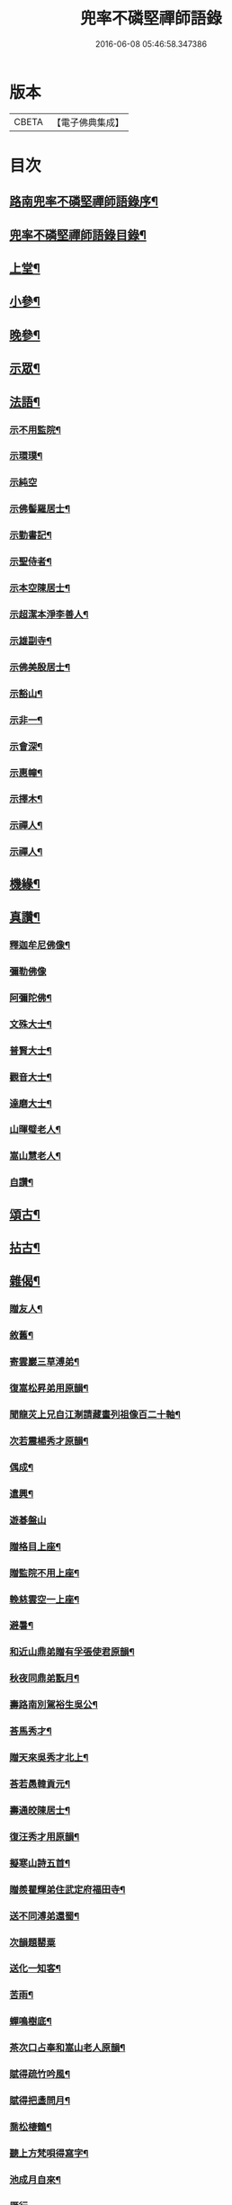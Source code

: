 #+TITLE: 兜率不磷堅禪師語錄 
#+DATE: 2016-06-08 05:46:58.347386

* 版本
 |     CBETA|【電子佛典集成】|

* 目次
** [[file:KR6q0467_001.txt::001-0465a1][路南兜率不磷堅禪師語錄序¶]]
** [[file:KR6q0467_001.txt::001-0465b12][兜率不磷堅禪師語錄目錄¶]]
** [[file:KR6q0467_001.txt::001-0465c4][上堂¶]]
** [[file:KR6q0467_002.txt::002-0471a3][小參¶]]
** [[file:KR6q0467_002.txt::002-0472b25][晚參¶]]
** [[file:KR6q0467_002.txt::002-0473b17][示眾¶]]
** [[file:KR6q0467_002.txt::002-0474a16][法語¶]]
*** [[file:KR6q0467_002.txt::002-0474a17][示不用監院¶]]
*** [[file:KR6q0467_002.txt::002-0474a24][示環璞¶]]
*** [[file:KR6q0467_002.txt::002-0474a30][示純空]]
*** [[file:KR6q0467_002.txt::002-0474b6][示佛髻羅居士¶]]
*** [[file:KR6q0467_002.txt::002-0474b11][示勤書記¶]]
*** [[file:KR6q0467_002.txt::002-0474b18][示聖侍者¶]]
*** [[file:KR6q0467_002.txt::002-0474b24][示本空陳居士¶]]
*** [[file:KR6q0467_002.txt::002-0474c2][示超潔本淨李善人¶]]
*** [[file:KR6q0467_002.txt::002-0474c10][示雄副寺¶]]
*** [[file:KR6q0467_002.txt::002-0474c17][示佛美殷居士¶]]
*** [[file:KR6q0467_002.txt::002-0474c27][示豁山¶]]
*** [[file:KR6q0467_002.txt::002-0475a4][示非一¶]]
*** [[file:KR6q0467_002.txt::002-0475a9][示會深¶]]
*** [[file:KR6q0467_002.txt::002-0475a14][示惠幢¶]]
*** [[file:KR6q0467_002.txt::002-0475a20][示擇木¶]]
*** [[file:KR6q0467_002.txt::002-0475a30][示禪人¶]]
*** [[file:KR6q0467_002.txt::002-0475b10][示禪人¶]]
** [[file:KR6q0467_002.txt::002-0475b15][機緣¶]]
** [[file:KR6q0467_002.txt::002-0476b26][真讚¶]]
*** [[file:KR6q0467_002.txt::002-0476b27][釋迦牟尼佛像¶]]
*** [[file:KR6q0467_002.txt::002-0476b30][彌勒佛像]]
*** [[file:KR6q0467_002.txt::002-0476c5][阿彌陀佛¶]]
*** [[file:KR6q0467_002.txt::002-0476c9][文殊大士¶]]
*** [[file:KR6q0467_002.txt::002-0476c13][普賢大士¶]]
*** [[file:KR6q0467_002.txt::002-0476c17][觀音大士¶]]
*** [[file:KR6q0467_002.txt::002-0476c21][達磨大士¶]]
*** [[file:KR6q0467_002.txt::002-0476c25][山暉璧老人¶]]
*** [[file:KR6q0467_002.txt::002-0476c30][嵩山慧老人¶]]
*** [[file:KR6q0467_002.txt::002-0477a9][自讚¶]]
** [[file:KR6q0467_003.txt::003-0477b3][頌古¶]]
** [[file:KR6q0467_003.txt::003-0479a12][拈古¶]]
** [[file:KR6q0467_003.txt::003-0479c27][雜偈¶]]
*** [[file:KR6q0467_003.txt::003-0479c28][贈友人¶]]
*** [[file:KR6q0467_003.txt::003-0480a2][敘舊¶]]
*** [[file:KR6q0467_003.txt::003-0480a6][寄雲巖三草溥弟¶]]
*** [[file:KR6q0467_003.txt::003-0480a10][復嵩松昇弟用原韻¶]]
*** [[file:KR6q0467_003.txt::003-0480a14][聞龍苂上兄自江淛請藏畫列祖像百二十軸¶]]
*** [[file:KR6q0467_003.txt::003-0480a19][次若震楊秀才原韻¶]]
*** [[file:KR6q0467_003.txt::003-0480a23][偶成¶]]
*** [[file:KR6q0467_003.txt::003-0480a27][遣興¶]]
*** [[file:KR6q0467_003.txt::003-0480a30][遊碁盤山]]
*** [[file:KR6q0467_003.txt::003-0480b5][贈格目上座¶]]
*** [[file:KR6q0467_003.txt::003-0480b9][贈監院不用上座¶]]
*** [[file:KR6q0467_003.txt::003-0480b13][輓慈雲空一上座¶]]
*** [[file:KR6q0467_003.txt::003-0480b17][避暑¶]]
*** [[file:KR6q0467_003.txt::003-0480b20][和近山鼎弟贈有孚張使君原韻¶]]
*** [[file:KR6q0467_003.txt::003-0480b23][秋夜同鼎弟翫月¶]]
*** [[file:KR6q0467_003.txt::003-0480b26][壽路南別駕裕生吳公¶]]
*** [[file:KR6q0467_003.txt::003-0480b29][荅馬秀才¶]]
*** [[file:KR6q0467_003.txt::003-0480c2][贈天來吳秀才北上¶]]
*** [[file:KR6q0467_003.txt::003-0480c5][荅若愚韓貢元¶]]
*** [[file:KR6q0467_003.txt::003-0480c8][壽通皎陳居士¶]]
*** [[file:KR6q0467_003.txt::003-0480c11][復汪秀才用原韻¶]]
*** [[file:KR6q0467_003.txt::003-0480c14][擬寒山詩五首¶]]
*** [[file:KR6q0467_003.txt::003-0480c25][贈羨瞿輝弟住武定府福田寺¶]]
*** [[file:KR6q0467_003.txt::003-0480c28][送不同溥弟還蜀¶]]
*** [[file:KR6q0467_003.txt::003-0480c30][次韻題罌粟]]
*** [[file:KR6q0467_003.txt::003-0481a4][送化一知客¶]]
*** [[file:KR6q0467_003.txt::003-0481a7][苦雨¶]]
*** [[file:KR6q0467_003.txt::003-0481a10][蟬鳴樹底¶]]
*** [[file:KR6q0467_003.txt::003-0481a13][茶次口占奉和嵩山老人原韻¶]]
*** [[file:KR6q0467_003.txt::003-0481a16][賦得疏竹吟風¶]]
*** [[file:KR6q0467_003.txt::003-0481a19][賦得把盞問月¶]]
*** [[file:KR6q0467_003.txt::003-0481a22][喬松棲鶴¶]]
*** [[file:KR6q0467_003.txt::003-0481a25][聽上方梵唄得寫字¶]]
*** [[file:KR6q0467_003.txt::003-0481a28][池成月自來¶]]
*** [[file:KR6q0467_003.txt::003-0481a30][雁行]]
*** [[file:KR6q0467_003.txt::003-0481b4][梅¶]]
*** [[file:KR6q0467_003.txt::003-0481b7][壁上梅¶]]
*** [[file:KR6q0467_003.txt::003-0481b10][邀友看菊¶]]
*** [[file:KR6q0467_003.txt::003-0481b13][步月¶]]
*** [[file:KR6q0467_003.txt::003-0481b16][夜泊昆池¶]]
*** [[file:KR6q0467_003.txt::003-0481b19][和張使君有孚西來隻履之作¶]]
*** [[file:KR6q0467_003.txt::003-0481b22][奉和本師韻題滇南八景¶]]
**** [[file:KR6q0467_003.txt::003-0481b23][昆池夜月¶]]
**** [[file:KR6q0467_003.txt::003-0481b26][商山樵唱¶]]
**** [[file:KR6q0467_003.txt::003-0481b29][金馬朝輝¶]]
**** [[file:KR6q0467_003.txt::003-0481c2][碧雞秋色¶]]
**** [[file:KR6q0467_003.txt::003-0481c5][雲津夜市¶]]
**** [[file:KR6q0467_003.txt::003-0481c8][螺峰疊翠¶]]
**** [[file:KR6q0467_003.txt::003-0481c11][官渡漁鐙¶]]
**** [[file:KR6q0467_003.txt::003-0481c14][龍池躍金¶]]
*** [[file:KR6q0467_003.txt::003-0481c17][示惺監收¶]]
*** [[file:KR6q0467_003.txt::003-0481c20][示克己香鐙¶]]
*** [[file:KR6q0467_003.txt::003-0481c23][示見一副寺¶]]
*** [[file:KR6q0467_003.txt::003-0481c26][示天一¶]]
*** [[file:KR6q0467_003.txt::003-0481c29][示樹本¶]]
*** [[file:KR6q0467_003.txt::003-0482a2][示玅德小師¶]]
*** [[file:KR6q0467_003.txt::003-0482a5][示持一¶]]
*** [[file:KR6q0467_003.txt::003-0482a8][示金振¶]]
*** [[file:KR6q0467_003.txt::003-0482a11][示省夢知殿¶]]
*** [[file:KR6q0467_003.txt::003-0482a14][示智覺¶]]
*** [[file:KR6q0467_003.txt::003-0482a17][示懷無知客¶]]
*** [[file:KR6q0467_003.txt::003-0482a20][示容波¶]]
*** [[file:KR6q0467_003.txt::003-0482a23][示等齊¶]]
*** [[file:KR6q0467_003.txt::003-0482a26][送夢周¶]]
*** [[file:KR6q0467_003.txt::003-0482a29][示宗樹¶]]
*** [[file:KR6q0467_003.txt::003-0482b2][示非一¶]]
*** [[file:KR6q0467_003.txt::003-0482b5][示應無¶]]
*** [[file:KR6q0467_003.txt::003-0482b8][示會深¶]]
*** [[file:KR6q0467_003.txt::003-0482b11][示方璞¶]]
*** [[file:KR6q0467_003.txt::003-0482b14][示若拙¶]]
*** [[file:KR6q0467_003.txt::003-0482b17][示飯頭¶]]
*** [[file:KR6q0467_003.txt::003-0482b20][勉聖侍者¶]]
*** [[file:KR6q0467_003.txt::003-0482b23][示海山園頭¶]]
*** [[file:KR6q0467_003.txt::003-0482b26][聞鐘有感¶]]
*** [[file:KR6q0467_003.txt::003-0482b29][自勉¶]]
*** [[file:KR6q0467_003.txt::003-0482c2][遣興¶]]
*** [[file:KR6q0467_003.txt::003-0482c5][偶占示諸禪人¶]]
*** [[file:KR6q0467_003.txt::003-0482c14][示破妄¶]]
*** [[file:KR6q0467_003.txt::003-0482c17][示豁山¶]]
*** [[file:KR6q0467_003.txt::003-0482c20][示眾¶]]
*** [[file:KR6q0467_003.txt::003-0482c23][山居¶]]
*** [[file:KR6q0467_003.txt::003-0482c28][示純空¶]]
*** [[file:KR6q0467_003.txt::003-0482c30][壽用監寺]]
*** [[file:KR6q0467_003.txt::003-0483a4][示擇木¶]]
*** [[file:KR6q0467_003.txt::003-0483a7][示舒光¶]]
*** [[file:KR6q0467_003.txt::003-0483a10][示圓成號豁然¶]]
*** [[file:KR6q0467_003.txt::003-0483a13][示聖壁號皎然¶]]
*** [[file:KR6q0467_003.txt::003-0483a16][示隆印號怡然¶]]
*** [[file:KR6q0467_003.txt::003-0483a19][示隆明號洞然¶]]
*** [[file:KR6q0467_003.txt::003-0483a22][示寂玄號融然¶]]
*** [[file:KR6q0467_003.txt::003-0483a25][示尼寂念號端然¶]]
*** [[file:KR6q0467_003.txt::003-0483a28][示茶頭¶]]
*** [[file:KR6q0467_003.txt::003-0483a30][示灼英]]
*** [[file:KR6q0467_003.txt::003-0483b4][示灼華¶]]
*** [[file:KR6q0467_003.txt::003-0483b7][示灼響¶]]
*** [[file:KR6q0467_003.txt::003-0483b10][示灼聞¶]]
*** [[file:KR6q0467_003.txt::003-0483b13][示灼美¶]]
*** [[file:KR6q0467_003.txt::003-0483b16][示靈水¶]]
*** [[file:KR6q0467_003.txt::003-0483b18][示克禮¶]]
*** [[file:KR6q0467_003.txt::003-0483b20][壽沅江府萬壽寺鼎弟¶]]
** [[file:KR6q0467_003.txt::003-0483b23][小佛事¶]]

* 卷
[[file:KR6q0467_001.txt][兜率不磷堅禪師語錄 1]]
[[file:KR6q0467_002.txt][兜率不磷堅禪師語錄 2]]
[[file:KR6q0467_003.txt][兜率不磷堅禪師語錄 3]]

